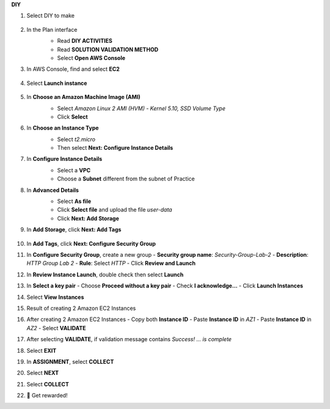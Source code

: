 **DIY**

.. image:: picture/A2_DIY.png  
       :align: center  
       :width: 700px  
1. Select DIY to make  

    .. image:: picture/0001111-diy.png  
       :align: center  
       :width: 700px  

2. In the Plan interface  
    - Read **DIY ACTIVITIES**  
    - Read **SOLUTION VALIDATION METHOD**  
    - Select **Open AWS Console**  

    .. image:: picture/0001112-diy.png  
       :align: center  
       :width: 700px  

3. In AWS Console, find and select **EC2**  

    .. image:: picture/0001113-diy.png  
       :align: center  
       :width: 700px  

4. Select **Launch instance**  

    .. image:: picture/0001114-diy.png  
       :align: center  
       :width: 700px  

5. In **Choose an Amazon Machine Image (AMI)**  
    - Select `Amazon Linux 2 AMI (HVM) - Kernel 5.10, SSD Volume Type`  
    - Click **Select**  

    .. image:: picture/0001115-diy.png  
       :align: center  
       :width: 700px  

6. In **Choose an Instance Type**  
    - Select `t2.micro`  
    - Then select **Next: Configure Instance Details**  

    .. image:: picture/0001116-diy.png  
       :align: center  
       :width: 700px  

7. In **Configure Instance Details**  
    - Select a **VPC**  
    - Choose a **Subnet** different from the subnet of Practice  

    .. image:: picture/0001117-diy.png  
       :align: center  
       :width: 700px  

8. In **Advanced Details**  
    - Select **As file**  
    - Click **Select file** and upload the file `user-data`  
    - Click **Next: Add Storage**  

    .. image:: picture/0001118-diy.png  
       :align: center  
       :width: 700px  

9. In **Add Storage**, click **Next: Add Tags**  

    .. image:: picture/0001119-diy.png  
       :align: center  
       :width: 700px  

10. In **Add Tags**, click **Next: Configure Security Group**  

  

11. In **Configure Security Group**, create a new group  
    - **Security group name**: `Security-Group-Lab-2`  
    - **Description**: `HTTP Group Lab 2`  
    - **Rule**: Select `HTTP`  
    - Click **Review and Launch**  

    .. image:: picture/0001121-diy.png  
       :align: center  
       :width: 700px  

12. In **Review Instance Launch**, double check then select **Launch**  

    .. image:: picture/0001122-diy.png  
       :align: center  
       :width: 700px  

13. In **Select a key pair**  
    - Choose **Proceed without a key pair**  
    - Check **I acknowledge…**  
    - Click **Launch Instances**  

    .. image:: picture/0001123-diy.png  
       :align: center  
       :width: 700px  

14. Select **View Instances**  

    .. image:: picture/0001124-diy.png  
       :align: center  
       :width: 700px  

15. Result of creating 2 Amazon EC2 Instances  

    .. image:: picture/0001125-diy.png  
       :align: center  
       :width: 700px  

16. After creating 2 Amazon EC2 Instances  
    - Copy both **Instance ID**  
    - Paste **Instance ID** in `AZ1`  
    - Paste **Instance ID** in `AZ2`  
    - Select **VALIDATE**  

    .. image:: picture/0001126-diy.png  
       :align: center  
       :width: 700px  

17. After selecting **VALIDATE**, if validation message contains `Success! ... is complete`  

    .. image:: picture/0001127-diy.png  
       :align: center  
       :width: 700px  

18. Select **EXIT**  

    .. image:: picture/0001128-diy.png  
       :align: center  
       :width: 700px  

19. In **ASSIGNMENT**, select **COLLECT**  

    .. image:: picture/0001129-diy.png  
       :align: center  
       :width: 700px  

20. Select **NEXT**  

    .. image:: picture/0001130-diy.png  
       :align: center  
       :width: 700px  

21. Select **COLLECT**  

    .. image:: picture/0001131-diy.png  
       :align: center  
       :width: 700px  

22. 🎉 Get rewarded!  

    .. image:: picture/0001132-diy.png  
       :align: center  
       :width: 700px  
